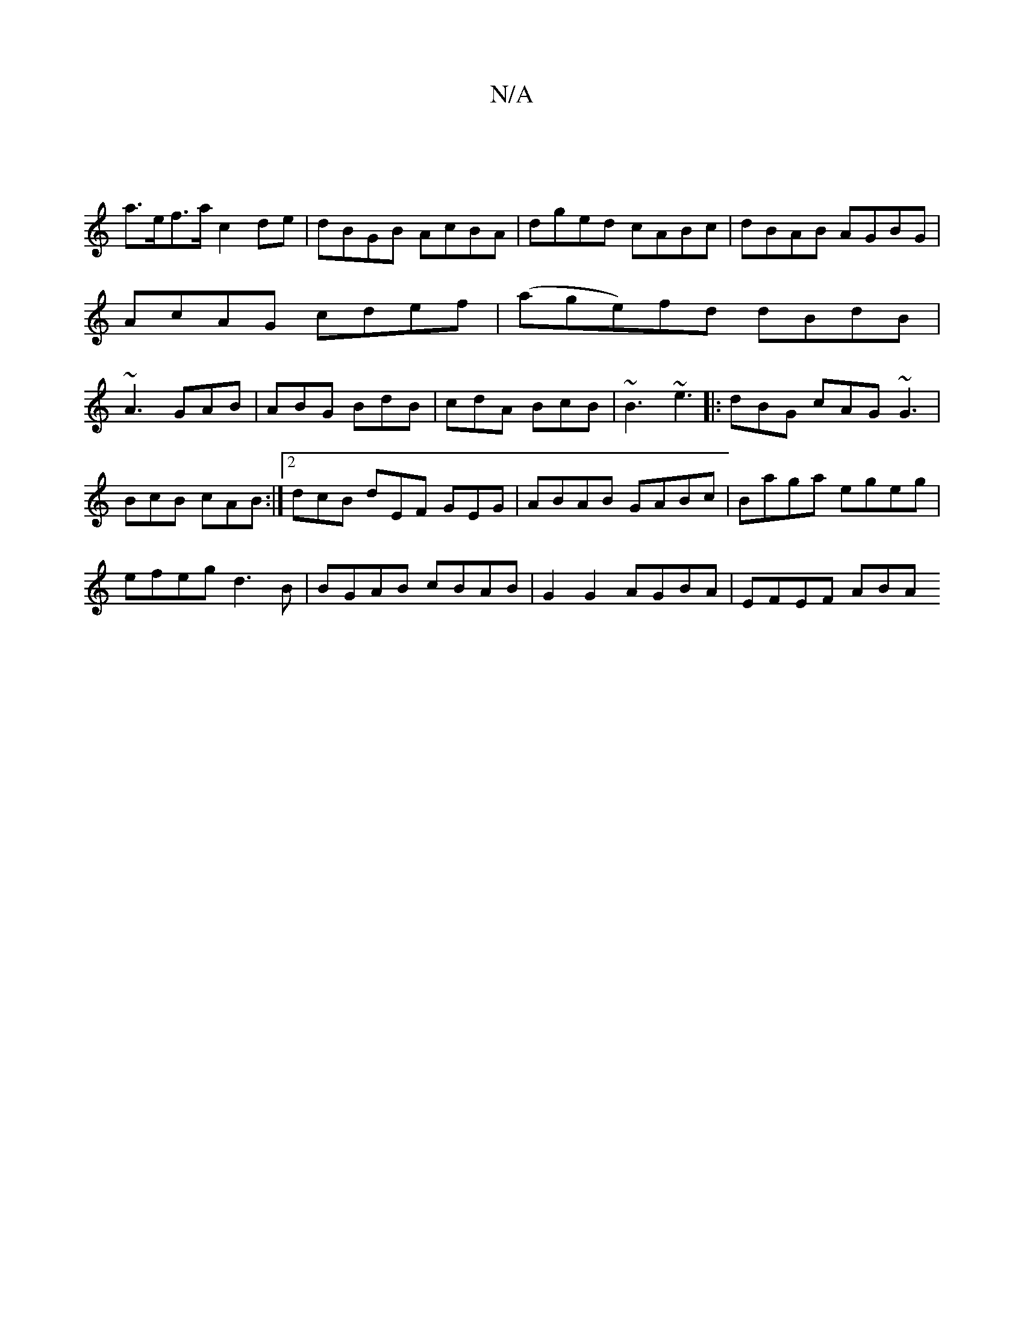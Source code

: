 X:1
T:N/A
M:4/4
R:N/A
K:Cmajor
|
a>ef>a c2 de | dBGB AcBA | dged cABc|dBAB AGBG|AcAG cdef|(age)fd dBdB|~A3 GAB|ABG BdB|cdA BcB|~B3 ~e3|:dBG cAG ~G3|
BcB cAB:|2 dcB dEF GEG|ABAB GABc|Baga egeg|
efeg d3B|BGAB cBAB|G2 G2 AGBA|EFEF ABA